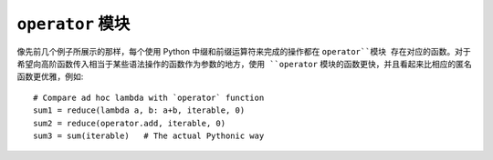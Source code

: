 ``operator`` 模块
======================

像先前几个例子所展示的那样，每个使用 Python 中缀和前缀运算符来完成的操作都在 ``operator``模块
存在对应的函数。对于希望向高阶函数传入相当于某些语法操作的函数作为参数的地方，使用 ``operator``
模块的函数更快，并且看起来比相应的匿名函数更优雅，例如::

    # Compare ad hoc lambda with `operator` function
    sum1 = reduce(lambda a, b: a+b, iterable, 0)
    sum2 = reduce(operator.add, iterable, 0)
    sum3 = sum(iterable)   # The actual Pythonic way
